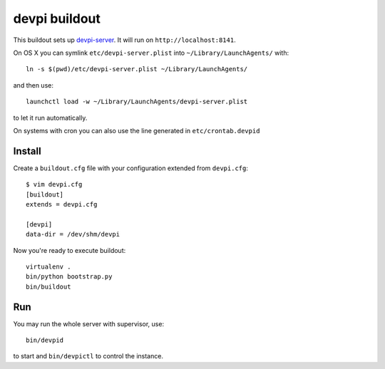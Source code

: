 devpi buildout
==============

This buildout sets up `devpi-server`_.
It will run on ``http://localhost:8141``.

On OS X you can symlink ``etc/devpi-server.plist`` into ``~/Library/LaunchAgents/`` with::

  ln -s $(pwd)/etc/devpi-server.plist ~/Library/LaunchAgents/

and then use::

  launchctl load -w ~/Library/LaunchAgents/devpi-server.plist

to let it run automatically.

On systems with cron you can also use the line generated in ``etc/crontab.devpid``

.. _`devpi-server`: http://devpi.net

Install
-------

Create a ``buildout.cfg`` file with your configuration extended from
``devpi.cfg``::

    $ vim devpi.cfg
    [buildout]
    extends = devpi.cfg

    [devpi]
    data-dir = /dev/shm/devpi

Now you're ready to execute buildout::

    virtualenv .
    bin/python bootstrap.py
    bin/buildout

Run
---

You may run the whole server with supervisor, use::

    bin/devpid

to start and ``bin/devpictl`` to control the instance.

